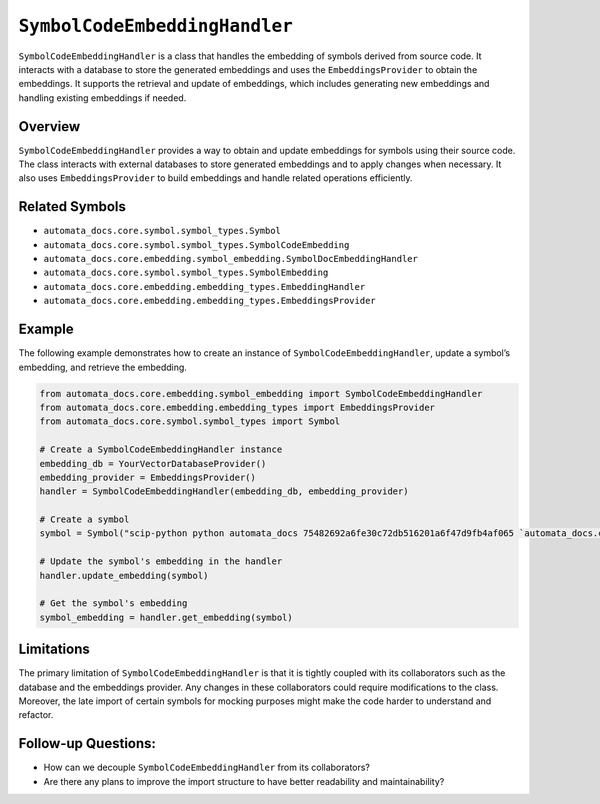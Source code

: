 ``SymbolCodeEmbeddingHandler``
==============================

``SymbolCodeEmbeddingHandler`` is a class that handles the embedding of
symbols derived from source code. It interacts with a database to store
the generated embeddings and uses the ``EmbeddingsProvider`` to obtain
the embeddings. It supports the retrieval and update of embeddings,
which includes generating new embeddings and handling existing
embeddings if needed.

Overview
--------

``SymbolCodeEmbeddingHandler`` provides a way to obtain and update
embeddings for symbols using their source code. The class interacts with
external databases to store generated embeddings and to apply changes
when necessary. It also uses ``EmbeddingsProvider`` to build embeddings
and handle related operations efficiently.

Related Symbols
---------------

-  ``automata_docs.core.symbol.symbol_types.Symbol``
-  ``automata_docs.core.symbol.symbol_types.SymbolCodeEmbedding``
-  ``automata_docs.core.embedding.symbol_embedding.SymbolDocEmbeddingHandler``
-  ``automata_docs.core.symbol.symbol_types.SymbolEmbedding``
-  ``automata_docs.core.embedding.embedding_types.EmbeddingHandler``
-  ``automata_docs.core.embedding.embedding_types.EmbeddingsProvider``

Example
-------

The following example demonstrates how to create an instance of
``SymbolCodeEmbeddingHandler``, update a symbol’s embedding, and
retrieve the embedding.

.. code:: python

   from automata_docs.core.embedding.symbol_embedding import SymbolCodeEmbeddingHandler
   from automata_docs.core.embedding.embedding_types import EmbeddingsProvider
   from automata_docs.core.symbol.symbol_types import Symbol

   # Create a SymbolCodeEmbeddingHandler instance
   embedding_db = YourVectorDatabaseProvider()
   embedding_provider = EmbeddingsProvider()
   handler = SymbolCodeEmbeddingHandler(embedding_db, embedding_provider)

   # Create a symbol
   symbol = Symbol("scip-python python automata_docs 75482692a6fe30c72db516201a6f47d9fb4af065 `automata_docs.core.agent.automata_agent_enums`/ActionIndicator#")

   # Update the symbol's embedding in the handler
   handler.update_embedding(symbol)

   # Get the symbol's embedding
   symbol_embedding = handler.get_embedding(symbol)

Limitations
-----------

The primary limitation of ``SymbolCodeEmbeddingHandler`` is that it is
tightly coupled with its collaborators such as the database and the
embeddings provider. Any changes in these collaborators could require
modifications to the class. Moreover, the late import of certain symbols
for mocking purposes might make the code harder to understand and
refactor.

Follow-up Questions:
--------------------

-  How can we decouple ``SymbolCodeEmbeddingHandler`` from its
   collaborators?
-  Are there any plans to improve the import structure to have better
   readability and maintainability?
